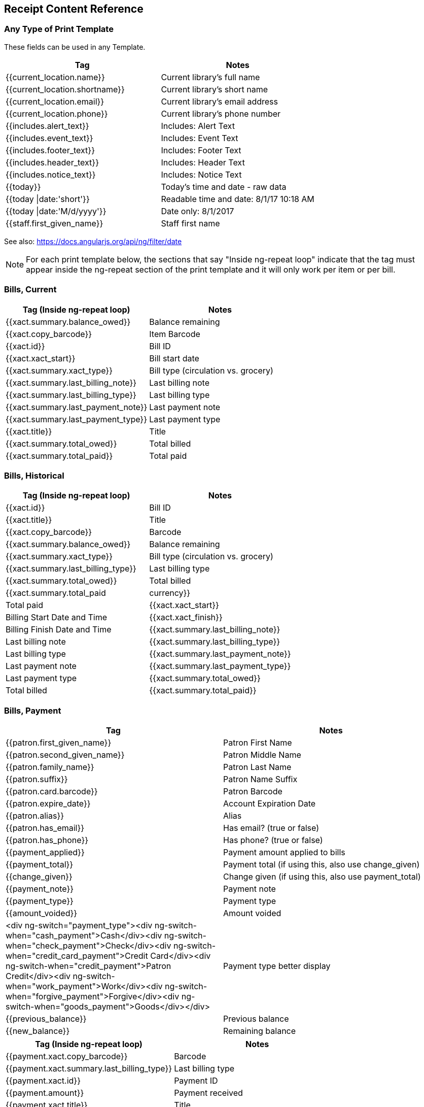 Receipt Content Reference
-------------------------
indexterm:[web client, receipt template editor]
indexterm:[print templates]
indexterm:[web client, print templates]
indexterm:[receipt template editor]
indexterm:[receipt template editor, macros]
indexterm:[receipt template editor, checkout]

Any Type of Print Template
~~~~~~~~~~~~~~~~~~~~~~~~~~

These fields can be used in any Template.
|=========================================================
|Tag                           | Notes  

|{{current_location.name}}     | Current library's full name 
|{{current_location.shortname}}| Current library's short name
|{{current_location.email}}    | Current library's email address
|{{current_location.phone}}    |Current library's phone number
|{{includes.alert_text}}       |Includes: Alert Text
|{{includes.event_text}}       |Includes: Event Text
|{{includes.footer_text}}      |Includes: Footer Text
|{{includes.header_text}}      |Includes: Header Text
|{{includes.notice_text}}      |Includes: Notice Text
|{{today}}                     |Today's time and date - raw data
|{{today \|date:'short'}}      |Readable time and date: 8/1/17 10:18 AM 
|{{today \|date:'M/d/yyyy'}}   |Date only: 8/1/2017
|{{staff.first_given_name}}    |Staff first name
|=========================================================

See also: https://docs.angularjs.org/api/ng/filter/date

NOTE: For each print template below, the sections that say "Inside ng-repeat loop" indicate that the tag must appear inside the ng-repeat section of the print template and it will only work per item or per bill.

Bills, Current
~~~~~~~~~~~~~~

|=========================================================
|Tag (Inside ng-repeat loop)        | Notes  

|{{xact.summary.balance_owed}}      | Balance remaining
|{{xact.copy_barcode}}              | Item Barcode
|{{xact.id}}                        | Bill ID
|{{xact.xact_start}}                | Bill start date
|{{xact.summary.xact_type}}         | Bill type (circulation vs. grocery)
|{{xact.summary.last_billing_note}} | Last billing note
|{{xact.summary.last_billing_type}} | Last billing type
|{{xact.summary.last_payment_note}} | Last payment note
|{{xact.summary.last_payment_type}} | Last payment type
|{{xact.title}}                     | Title
|{{xact.summary.total_owed}}        | Total billed
|{{xact.summary.total_paid}}        | Total paid
|=========================================================

Bills, Historical
~~~~~~~~~~~~~~~~~

|=========================================================
|Tag (Inside ng-repeat loop)         | Notes

|{{xact.id}}                         | Bill ID
|{{xact.title}}                      | Title
|{{xact.copy_barcode}}               | Barcode
|{{xact.summary.balance_owed}}       | Balance remaining
|{{xact.summary.xact_type}}          | Bill type (circulation vs. grocery)
|{{xact.summary.last_billing_type}}  | Last billing type
|{{xact.summary.total_owed}}         | Total billed
|{{xact.summary.total_paid|currency}}| Total paid
|{{xact.xact_start}}                 | Billing Start Date and Time
|{{xact.xact_finish}}                | Billing Finish Date and Time
|{{xact.summary.last_billing_note}}  | Last billing note
|{{xact.summary.last_billing_type}}  | Last billing type
|{{xact.summary.last_payment_note}}  | Last payment note
|{{xact.summary.last_payment_type}}  | Last payment type
|{{xact.summary.total_owed}}         | Total billed
|{{xact.summary.total_paid}}         | Total paid
|=========================================================

Bills, Payment
~~~~~~~~~~~~~~

|=========================================================
|Tag                               | Notes

|{{patron.first_given_name}}       | Patron First Name
|{{patron.second_given_name}}      | Patron Middle Name
|{{patron.family_name}}            | Patron Last Name
|{{patron.suffix}}                 | Patron Name Suffix
|{{patron.card.barcode}}           | Patron Barcode
|{{patron.expire_date}}            | Account Expiration Date
|{{patron.alias}}                  | Alias
|{{patron.has_email}}              | Has email? (true or false)
|{{patron.has_phone}}              | Has phone? (true or false)
|{{payment_applied}}               | Payment amount applied to bills
|{{payment_total}}                 | Payment total (if using this, also use change_given)
|{{change_given}}                  | Change given (if using this, also use payment_total)
|{{payment_note}}                  | Payment note
|{{payment_type}}                  | Payment type
|{{amount_voided}}                 | Amount voided
|<div ng-switch="payment_type"><div ng-switch-when="cash_payment">Cash</div><div ng-switch-when="check_payment">Check</div><div ng-switch-when="credit_card_payment">Credit Card</div><div ng-switch-when="credit_payment">Patron Credit</div><div ng-switch-when="work_payment">Work</div><div ng-switch-when="forgive_payment">Forgive</div><div ng-switch-when="goods_payment">Goods</div></div>| Payment type better display
|{{previous_balance}}              | Previous balance
|{{new_balance}}                   | Remaining balance
|=========================================================

|=========================================================
|Tag (Inside ng-repeat loop)               | Notes 

|{{payment.xact.copy_barcode}}             | Barcode
|{{payment.xact.summary.last_billing_type}}| Last billing type
|{{payment.xact.id}}                       | Payment ID
|{{payment.amount}}                        | Payment received
|{{payment.xact.title}}                    | Title
|=========================================================

Checkin
~~~~~~~

|=========================================================
|Tag (Inside ng-repeat loop)                    | Notes

|{{checkin.copy_barcode}}                       | Barcode
|{{checkin.call_number.label\||"Not Cataloged"}}| Call Number (if no call number, displays "Not Cataloged")
|{{checkin.title}}                              | Title
|=========================================================

Checkout
~~~~~~~~

|=========================================================
|Tag                                   | Notes

|{{patron.first_given_name}}           | Patron First Name
|{{patron.second_given_name}}          | Patron Middle Name
|{{patron.family_name}}                | Patron Last Name
|{{patron.suffix}}                     | Patron Name Suffix
|{{patron.card.barcode}}               | Patron Barcode
|{{patron.expire_date}}                | Account Expiration Date
|{{patron.money_summary.balance_owed}} | Amount Owed
|{{patron.alias}}                      | Alias 
|{{patron.has_email}}                  | Has email? (true or false)
|{{patron.has_phone}}                  | Has phone? (true or false)
|=========================================================

|=========================================================
|Tag (Inside ng-repeat loop)           | Notes

|{{checkout.author}}                   | Author
|{{checkout.copy_barcode}}             | Barcode
|{{checkout.call_number.label}}        | Call Number
|{{checkout.circ.due_date}}            | Due Date
|{{checkout.copy.price}}               | Price
|{{checkout.title}}                    | Title
|=========================================================

Hold Pull List
~~~~~~~~~~~~~~

|=========================================================
|Tag (Inside ng-repeat loop)       | Notes

|{{hold_data.author}}              | Author
|{{hold_data.copy.barcode}}        | Barcode
|{{hold_data.volume.label}}        | Call number
|{{hold_data.hold.hold_type}}      | Hold type
|{{hold_data.part.label}}          | Part
|{{hold_data.copy.location.name}}  | Shelving location
|{{hold.title}}                    | Title
|=========================================================

Hold Shelf Slip
~~~~~~~~~~~~~~~

|=========================================================
|Tag                               | Notes

|{{call_number.label}}             | Call Number 
|{{today}}                         | Hold available date
|<div ng-switch on="hold.behind_desk"><div ng-switch-when="t"><strong>Private - Hold Behind Desk</strong></div><div ng-switch-when="f"><strong>Public Holds Shelf</strong></div></div>| Hold location (Hold behind desk or public holds shelf)
|<ol><li ng-repeat="note in hold_notes\|filter: {slip : 't'}"><strong>{{note.title}}</strong><br/>{{note.body}}</li></ol>| Hold Notes
|{{hold.request_time \| date:'M/d/yyyy'}}     | Hold request date
|{{hold.shelf_expire_time \| date:'M/d/yyyy'}}| Hold shelf expire date
|{{author}}                                   | Item author
|{{copy.barcode}}                             | Item barcode
|{{title}}                                    | Item title
|{{hold.email_notify}}                        | Returns true or false flag
|{{hold.phone_notify}}                        | Notification phone number
|{{hold.sms_notify}}                          | Notification SMS text number
|{{patron.card.barcode}}                      | Patron barcode
|{{patron.email}}                             | Patron email address
|{{patron.first_given_name}}                  | Patron first name
|{{patron.second_given_name}}                 | Patron middle name
|{{patron.family_name}}                       | Patron last name
|{{patron.pref_first_given_name}}             | Preferred first name
|{{patron.pref_second_given_name}}            | Preferred middle name
|{{patron.pref_family_name}}                  | Preferred last name
|{{patron.alias}}                             | Patron alias
|{{patron.pref_family_name}}                  | Patron Preferred Last Name
|{{patron.pref_first_given_name}}             | Patron Preferred First Name
|{{patron.pref_second_given_name}}            | Patron Preferred Middle Name
|=========================================================


The following will show the preferred name in place of the standard name, if now preferred name is given, than uses the standard name.
------
<span ng-if="patron.pref_family_name">{{patron.pref_family_name}}</span><span ng-if="!patron.pref_family_name">{{patron.family_name}}</span>, 
  <span ng-if="patron.pref_first_given_name">{{patron.pref_first_given_name}}</span><span ng-if="!patron.pref_first_given_name">{{patron.first_given_name}}</span> 
  <span ng-if="patron.pref_second_given_name">{{patron.pref_second_given_name}}</span><span ng-if="!patron.pref_second_given_name">{{patron.second_given_name}}</span>
------


Hold Transit Slip
~~~~~~~~~~~~~~~~~

|=========================================================
|Tag                                      | Notes 

|{{dest_address.city}}                    | Destination city
|{{dest_courier_code}}                    | Destination courier code
|{{dest_location.name}}                   | Destination full name
|{{dest_location.shortname}}              | Destination short name
|{{dest_address.state}}                   | Destination state
|{{dest_address.street1}}                 | Destination street address 1
|{{dest_address.street2}}                 | Destination street address 2
|{{dest_address.post_code}}               | Destination zip code
|{{hold.behind_desk}}                     | Hold behind desk
|{{hold.request_time}}                    | Hold request date
|{{author}}                               | Item author
|{{copy.barcode}}                         | Item barcode
|{{title}}                                | Item title
|{{hold.email_notify}}                    | Notification email (t or f)
|{{patron.email}}                         | Notification email address
|{{hold.phone_notify}}                    | Notification phone number
|{{hold.sms_notify}}                      | Notification SMS text number
|{{patron.card.barcode}}                  | Patron barcode
|{{patron.first_given_name}}              | Patron first name
|{{patron.family_name}}                   | Patron last Name
|{{patron.second_given_name}}             | Patron middle name
|=========================================================

Holds for Bib Record
~~~~~~~~~~~~~~~~~~~~

|=========================================================
|Tag                         | Notes

|{{holds[0].title}}          | Title
|=========================================================

|=========================================================
|Tag (Inside ng-repeat loop) | Notes 

|{{hold_data.author}}        | Author
|{{hold.copy.barcode}}       | Hold target copy barcode
|{{hold.hold.request_time}}  | Hold request date
|{{hold.patron_barcode}}     | Patron barcode
|{{hold.patron_alias}}       | Patron hold alias
|{{hold.patron_last}}        | Patron last name
|=========================================================

Holds for Patron
~~~~~~~~~~~~~~~~

|=========================================================
|Tag (Inside ng-repeat loop)   | Notes

|{{hold.author}}               | Author
|<div ng-if="hold.hold.email_notify == 't'"> {{hold.hold.requestor.email}}</div>|Notify by email (shows email only if selected)
|{{hold.hold.phone_notify}}    | Notify by phone (shows number)
|{{hold.hold.sms_notify}}      | Notify by SMS text (shows number)
|{{hold.hold.pickup_lib.name}} | Pickup library
|{{hold.hold.request_time}}    | Request date
|{{hold.title}}                | Title
|=========================================================


In-House Use List
~~~~~~~~~~~~~~~~~

|=========================================================
|Tag (Inside ng-repeat loop)  | Notes  

|{{ihu.copy.barcode}}|Barcode
|{{ihu.num_uses}}|Number of uses
|=========================================================

Item Status
~~~~~~~~~~~

|=========================================================
|Tag  |Notes 

|{{copy.barcode}}|Barcode
|{{copy['call_number.record.simple_record.title']}}|Title
|=========================================================

Items Out
~~~~~~~~~

|=========================================================
|Tag  |Notes  

|{{patron.first_given_name}}|Patron First Name
|{{patron.second_given_name}}|Patron Middle Name
|{{patron.family_name}}|Patron Last Name
|{{patron.suffix}}|Patron Name Suffix
|{{patron.card.barcode}}|Patron Barcode
|{{patron.expire_date}}|Account Expiration Date
|{{patron.money_summary.balance_owed}}|Amount Owed
|{{patron.alias}}|Alias
|{{patron.has_email}}|Has email? (true or false)
|{{patron.has_phone}}|Has phone? (true or false)

|=========================================================
|Tag (Inside ng-repeat loop)  |Notes  

|{{checkout.copy.barcode}}|Barcode
|{{checkout.circ.due_date}}|Due date
|{{checkout.title}}|Title
|=========================================================

Patron Address
~~~~~~~~~~~~~~

|=========================================================
|Tag  |Notes

|{{patron.first_given_name}}|Patron first name
|{{patron.second_given_name}}|Patron middle name
|{{patron.family_name}}|Patron last name
|{{address.street1}}|Street address 1
|{{address.street2}}|Street address 2
|{{address.city}}|City
|{{address.state}}|State
|{{address.post_code}}|Zip code
|=========================================================

Patron Data
~~~~~~~~~~~

|=========================================================
|Tag  |Notes 

|{{patron.prefix}}|Patron name prefix
|{{patron.first_given_name}}|Patron first name
|{{patron.second_given_name}}|Patron middle name
|{{patron.family_name}}|Patron last name
|{{patron.suffix}}|Patron name suffix
|{{patron.card.barcode}}|Patron barcode
|{{patron.usrname}}|Patron user name
|{{patron.alias}}|Patron holds alias
|{{patron.dob /| date:'M/d/yyyy'}}|Date of birth (formatted)
|{{patron.juvenile}}|Is patron juvenile? (t or f)
|{{patron.ident_type.name()}}|Primary identification type
|{{patron.ident_value}}|Primary identification value
|{{patron.ident_value2}}|Parent/guardian
|{{patron.email}}|Email address
|{{patron.day_phone}}|Main/day phone number
|{{patron.evening_phone}}|Evening phone number
|{{patron.other_phone}}|Other phone number
|{{patron.home_ou.name()}}|Home library
|{{patron.profile.name()}}|Permission group (profile type)
|{{patron.expire_date /| date:'M/d/yyyy'}}|Expiration date (formatted)
|{{patron.master_account}}|Is group lead account? (t or f)
|{{patron.claims_returned_count}}|Claims returned count
|{{patron.net_access_level.name()}}|Internet access level
|{{patron.alert_message}}|Alert message

|=========================================================
|Tags in repeatable address block  | Notes

|{{address.address_type}}|Address type
|{{address.street1}}|Street (1)
|{{address.street2}}|Street (2)
|{{address.city}}|City
|{{address.state}}|State
|{{address.post_code}}|Zip code
|{{address.county}}|County
|{{address.country}}|Country
|{{address.valid}}|Is address valid? (t or f)
|{{address.within_city_limits}}|Is address within city limits? (t or f)
|=========================================================

|=========================================================
|Tags in repeatable stat cats block  |Notes 

|{{entry.stat_cat.name}}|Stat cat name
|{{entry.stat_cat_entry}}|Stat cat value
|=========================================================


Patron Note
~~~~~~~~~~~

|=========================================================
|Tag  |Notes 

|{{note.value}}|Note contents
|{{note.create_date}}|Note creation date
|{{note.title}}|Note title
|{{note.usr.card.barcode}}|Patron barcode
|{{note.usr.first_name}}|Patron first name
|{{note.usr.family_name}}|Patron last name
|{{note.usr.second_given_name}}|Patron middle name
|=========================================================

Renew
~~~~~

|=========================================================
|Tag (Inside ng-repeat loop)  |Notes 

|{{renewal.copy.barcode}}|Barcode
|{{renewal.circ.due_date}}|Due date
|{{renewal.title}}|Title
|=========================================================

Transit List
~~~~~~~~~~~~

|=========================================================
|Tag (Inside ng-repeat loop)  |Notes

|{{transit.target_copy.barcode}}|Barcode
|{{transit.source_send_time}}|Date sent
|{{transit.dest.shortname}}|Short name of destination library
|{{transit.source.shortname}}|Short name of sending library
|{{transit.target_copy.call_number.record.simple_record.title}}|Title
|=========================================================

Transit Slip
~~~~~~~~~~~~

|=========================================================
|Tag  |Notes

|{{dest_address.city}}|Destination city
|{{dest_courier_code}}|Destination courier code
|{{dest_location.name}}|Destination full name
|{{dest_location.shortname}}|Destination short name
|{{dest_address.state}}|Destination state
|{{dest_address.street1}}|Destination street address 1
|{{dest_address.street2}}|Destination street address 2
|{{dest_address.post_code}}|Destination zip code
|{{author}}|Item author
|{{copy.barcode}}|Item barcode
|{{title}}|Item title
|=========================================================